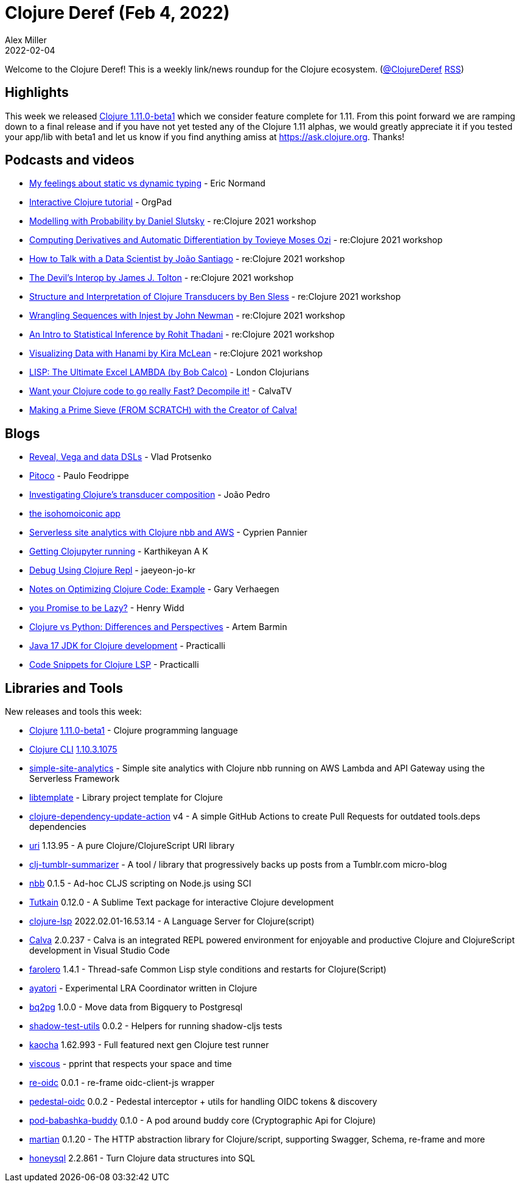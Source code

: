 = Clojure Deref (Feb 4, 2022)
Alex Miller
2022-02-04
:jbake-type: post

ifdef::env-github,env-browser[:outfilesuffix: .adoc]

Welcome to the Clojure Deref! This is a weekly link/news roundup for the Clojure ecosystem. (https://twitter.com/ClojureDeref[@ClojureDeref] https://clojure.org/feed.xml[RSS])

== Highlights

This week we released https://clojure.org/releases/devchangelog#v1.11.0-beta1[Clojure 1.11.0-beta1] which we consider feature complete for 1.11. From this point forward we are ramping down to a final release and if you have not yet tested any of the Clojure 1.11 alphas, we would greatly appreciate it if you tested your app/lib with beta1 and let us know if you find anything amiss at https://ask.clojure.org. Thanks!

== Podcasts and videos

* https://lispcast.com/my-feelings-about-static-vs-dynamic-typing/[My feelings about static vs dynamic typing] - Eric Normand
* https://www.youtube.com/watch?v=lJxvKNjRdu8[Interactive Clojure tutorial] - OrgPad
* https://www.youtube.com/watch?v=PTN_Ao4JQu0[Modelling with Probability by Daniel Slutsky] - re:Clojure 2021 workshop
* https://www.youtube.com/watch?v=eL5xponczn8[Computing Derivatives and Automatic Differentiation by Tovieye Moses Ozi] - re:Clojure 2021 workshop
* https://www.youtube.com/watch?v=xdXy2Rz5gKc[How to Talk with a Data Scientist by João Santiago] - re:Clojure 2021 workshop
* https://www.youtube.com/watch?v=UUyDUljdfbo[The Devil's Interop by James J. Tolton] - re:Clojure 2021 workshop
* https://www.youtube.com/watch?v=1sC71eb9Ox0[Structure and Interpretation of Clojure Transducers by Ben Sless] - re:Clojure 2021 workshop
* https://www.youtube.com/watch?v=dmdJC2-8qy8[Wrangling Sequences with Injest by John Newman] - re:Clojure 2021 workshop
* https://www.youtube.com/watch?v=X4FisyEg1zo[An Intro to Statistical Inference by Rohit Thadani] - re:Clojure 2021 workshop
* https://www.youtube.com/watch?v=C3kwcAJWJmE[Visualizing Data with Hanami by Kira McLean] - re:Clojure 2021 workshop
* https://www.youtube.com/watch?v=F7EEmM5M7co[LISP: The Ultimate Excel LAMBDA (by Bob Calco)] - London Clojurians
* https://www.youtube.com/watch?v=sPP4LCpBic8[Want your Clojure code to go really Fast? Decompile it!] - CalvaTV
* https://www.youtube.com/watch?v=tRPKSXullYs[Making a Prime Sieve (FROM SCRATCH) with the Creator of Calva!]

== Blogs

* https://vlaaad.github.io/reveal-vega-and-data-dsls[Reveal, Vega and data DSLs] - Vlad Protsenko
* https://pfeodrippe.github.io/posts/pitoco.html[Pitoco] - Paulo Feodrippe
* https://flexiana.com/2022/02/investigating-clojures-transducer-composition[Investigating Clojure’s transducer composition] - João Pedro
* https://hippocanvas.com/posts/the%20isohomoiconic%20app.md[the isohomoiconic app]
* https://www.loop-code-recur.io/simple-site-analytics-with-serverless-clojure/[Serverless site analytics with Clojure nbb and AWS] - Cyprien Pannier
* https://mindaslab.github.io/programming/clojure/clojupyter/2022/02/04/getting-clojupyter-running.html[Getting Clojupyter running] - Karthikeyan A K
* https://functional.works-hub.com/learn/debug-using-clojure-repl-98919[Debug Using Clojure Repl] - jaeyeon-jo-kr
* https://cuddly-octo-palm-tree.com/posts/2022-01-30-opt-clj-3/[Notes on Optimizing Clojure Code: Example] - Gary Verhaegen
* https://widdindustries.com/async-meet-laziness/[you Promise to be Lazy?] - Henry Widd
* https://freshcodeit.com/blog/clojure-vs-python-developer-insights[Clojure vs Python: Differences and Perspectives] - Artem Barmin
* https://practical.li/blog/posts/java-17-lts-for-clojure-development/[Java 17 JDK for Clojure development] - Practicalli
* https://practical.li/blog/posts/code-snippets-for-clojure-lsp/[Code Snippets for Clojure LSP] - Practicalli

== Libraries and Tools

New releases and tools this week:

* https://github.com/clojure/clojure[Clojure] https://clojure.org/releases/devchangelog#v1.11.0-beta1[1.11.0-beta1] - Clojure programming language
* https://clojure.org/reference/deps_and_cli[Clojure CLI] https://clojure.org/releases/tools#v1.10.3.1075[1.10.3.1075]
* https://github.com/cyppan/simple-site-analytics[simple-site-analytics]  - Simple site analytics with Clojure nbb running on AWS Lambda and API Gateway using the Serverless Framework
* https://github.com/redstarssystems/libtemplate[libtemplate]  - Library project template for Clojure
* https://github.com/nnichols/clojure-dependency-update-action[clojure-dependency-update-action] v4 - A simple GitHub Actions to create Pull Requests for outdated tools.deps dependencies
* https://github.com/lambdaisland/uri[uri] 1.13.95 - A pure Clojure/ClojureScript URI library
* https://github.com/holyjak/clj-tumblr-summarizer[clj-tumblr-summarizer]  - A tool / library that progressively backs up posts from a Tumblr.com micro-blog
* https://github.com/babashka/nbb[nbb] 0.1.5 - Ad-hoc CLJS scripting on Node.js using SCI
* https://github.com/eerohele/Tutkain[Tutkain] 0.12.0 - A Sublime Text package for interactive Clojure development
* https://clojure-lsp.io/[clojure-lsp] 2022.02.01-16.53.14 - A Language Server for Clojure(script)
* https://calva.io[Calva] 2.0.237 - Calva is an integrated REPL powered environment for enjoyable and productive Clojure and ClojureScript development in Visual Studio Code
* https://github.com/IGJoshua/farolero[farolero] 1.4.1 - Thread-safe Common Lisp style conditions and restarts for Clojure(Script)
* https://github.com/serefayar/ayatori[ayatori]  - Experimental LRA Coordinator written in Clojure
* https://github.com/zikajk/bq2pg[bq2pg] 1.0.0 - Move data from Bigquery to Postgresql
* https://github.com/lucywang000/shadow-test-utils[shadow-test-utils] 0.0.2 - Helpers for running shadow-cljs tests
* https://github.com/lambdaisland/kaocha[kaocha] 1.62.993 - Full featured next gen Clojure test runner
* https://github.com/phronmophobic/viscous[viscous]  - pprint that respects your space and time
* https://github.com/yetanalytics/re-oidc[re-oidc] 0.0.1 - re-frame oidc-client-js wrapper
* https://github.com/yetanalytics/pedestal-oidc[pedestal-oidc] 0.0.2 - Pedestal interceptor + utils for handling OIDC tokens & discovery
* https://github.com/babashka/pod-babashka-buddy[pod-babashka-buddy] 0.1.0 - A pod around buddy core (Cryptographic Api for Clojure)
* https://github.com/oliyh/martian[martian] 0.1.20 - The HTTP abstraction library for Clojure/script, supporting Swagger, Schema, re-frame and more
* https://github.com/seancorfield/honeysql[honeysql] 2.2.861 - Turn Clojure data structures into SQL